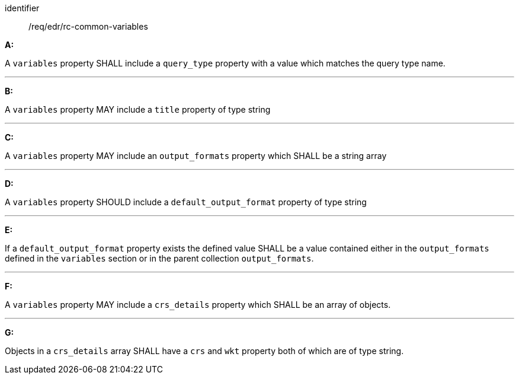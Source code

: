 [[req_edr_rc-common-variables]]

[requirement]
====
[%metadata]
identifier:: /req/edr/rc-common-variables

*A:*

A `variables` property SHALL include a `query_type` property with a
value which matches the query type name.

---
*B:*

A `variables` property MAY include a `title` property of type string

---
*C:*

A `variables` property MAY include an `output_formats` property which SHALL be a string array

---
*D:*

A `variables` property  SHOULD include a `default_output_format` property of type string

---
*E:*

If a `default_output_format` property exists the defined value SHALL be a value contained either in the `output_formats` defined in the `variables` section or in the parent collection  `output_formats`.

---
*F:*

A `variables` property MAY include a `crs_details` property which SHALL be an array of objects.

---
*G:*

Objects in a `crs_details` array SHALL have a `crs` and `wkt` property both of which are of type string.

====

